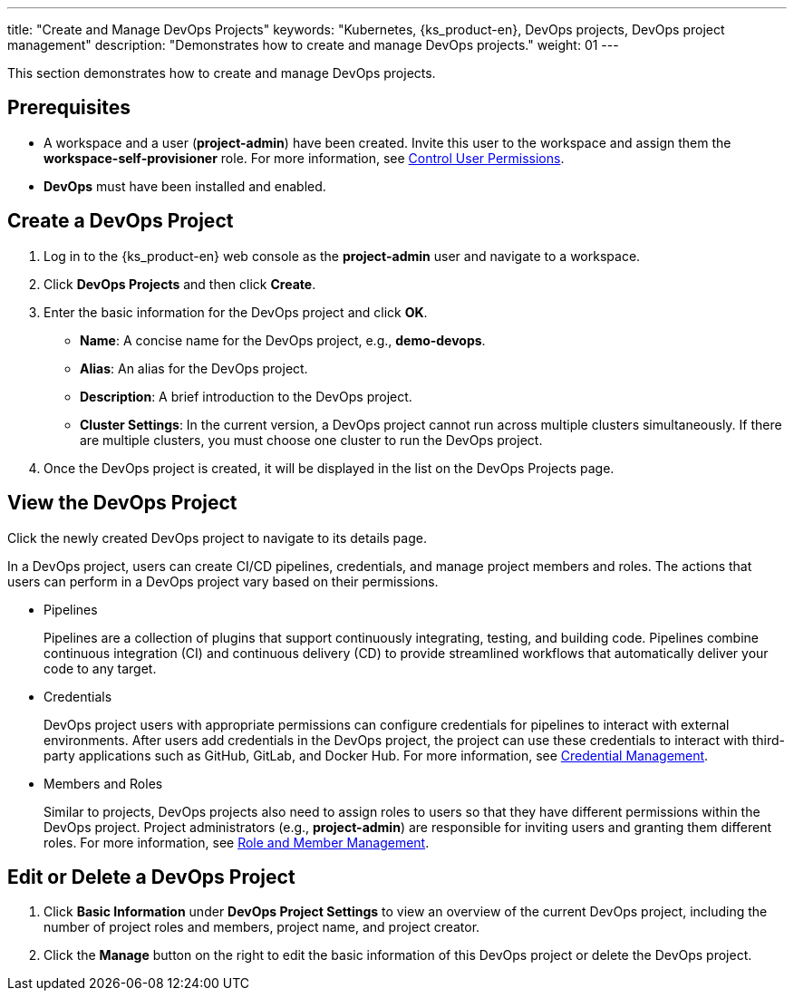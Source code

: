 ---
title: "Create and Manage DevOps Projects"
keywords: "Kubernetes, {ks_product-en}, DevOps projects, DevOps project management"
description: "Demonstrates how to create and manage DevOps projects."
weight: 01
---

This section demonstrates how to create and manage DevOps projects.

== Prerequisites

* A workspace and a user (**project-admin**) have been created. Invite this user to the workspace and assign them the **workspace-self-provisioner** role. For more information, see link:../../../../02-quickstart/04-control-user-permissions[Control User Permissions].

* **DevOps** must have been installed and enabled.

== Create a DevOps Project

. Log in to the {ks_product-en} web console as the **project-admin** user and navigate to a workspace.

. Click **DevOps Projects** and then click **Create**.

. Enter the basic information for the DevOps project and click **OK**.
+
--
* **Name**: A concise name for the DevOps project, e.g., **demo-devops**.
* **Alias**: An alias for the DevOps project.
* **Description**: A brief introduction to the DevOps project.
* **Cluster Settings**: In the current version, a DevOps project cannot run across multiple clusters simultaneously. If there are multiple clusters, you must choose one cluster to run the DevOps project.
--

. Once the DevOps project is created, it will be displayed in the list on the DevOps Projects page.

== View the DevOps Project

Click the newly created DevOps project to navigate to its details page.

In a DevOps project, users can create CI/CD pipelines, credentials, and manage project members and roles. The actions that users can perform in a DevOps project vary based on their permissions.

* Pipelines
+
--
Pipelines are a collection of plugins that support continuously integrating, testing, and building code. Pipelines combine continuous integration (CI) and continuous delivery (CD) to provide streamlined workflows that automatically deliver your code to any target.
--

* Credentials
+
--
DevOps project users with appropriate permissions can configure credentials for pipelines to interact with external environments. After users add credentials in the DevOps project, the project can use these credentials to interact with third-party applications such as GitHub, GitLab, and Docker Hub. For more information, see link:../../03-how-to-use/05-devops-settings/01-credential-management[Credential Management].
--

* Members and Roles
+
--
Similar to projects, DevOps projects also need to assign roles to users so that they have different permissions within the DevOps project. Project administrators (e.g., **project-admin**) are responsible for inviting users and granting them different roles. For more information, see link:../../03-how-to-use/05-devops-settings/02-role-and-member-management[Role and Member Management].
--

== Edit or Delete a DevOps Project

. Click **Basic Information** under **DevOps Project Settings** to view an overview of the current DevOps project, including the number of project roles and members, project name, and project creator.

. Click the **Manage** button on the right to edit the basic information of this DevOps project or delete the DevOps project.